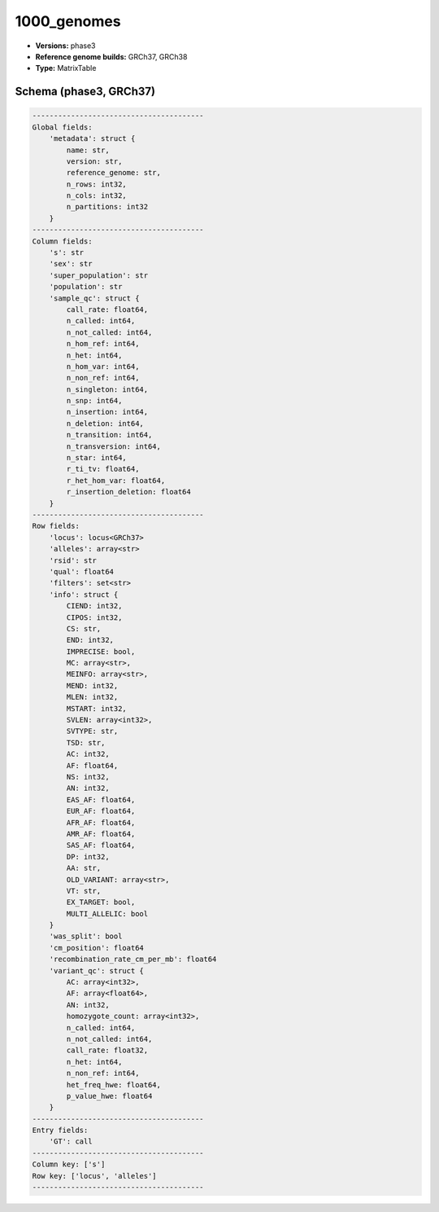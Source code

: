 .. _1000_genomes:

1000_genomes
============

*  **Versions:** phase3
*  **Reference genome builds:** GRCh37, GRCh38
*  **Type:** MatrixTable

Schema (phase3, GRCh37)
~~~~~~~~~~~~~~~~~~~~~~~

.. code-block:: text

    ----------------------------------------
    Global fields:
        'metadata': struct {
            name: str, 
            version: str, 
            reference_genome: str, 
            n_rows: int32, 
            n_cols: int32, 
            n_partitions: int32
        } 
    ----------------------------------------
    Column fields:
        's': str 
        'sex': str 
        'super_population': str 
        'population': str 
        'sample_qc': struct {
            call_rate: float64, 
            n_called: int64, 
            n_not_called: int64, 
            n_hom_ref: int64, 
            n_het: int64, 
            n_hom_var: int64, 
            n_non_ref: int64, 
            n_singleton: int64, 
            n_snp: int64, 
            n_insertion: int64, 
            n_deletion: int64, 
            n_transition: int64, 
            n_transversion: int64, 
            n_star: int64, 
            r_ti_tv: float64, 
            r_het_hom_var: float64, 
            r_insertion_deletion: float64
        } 
    ----------------------------------------
    Row fields:
        'locus': locus<GRCh37> 
        'alleles': array<str> 
        'rsid': str 
        'qual': float64 
        'filters': set<str> 
        'info': struct {
            CIEND: int32, 
            CIPOS: int32, 
            CS: str, 
            END: int32, 
            IMPRECISE: bool, 
            MC: array<str>, 
            MEINFO: array<str>, 
            MEND: int32, 
            MLEN: int32, 
            MSTART: int32, 
            SVLEN: array<int32>, 
            SVTYPE: str, 
            TSD: str, 
            AC: int32, 
            AF: float64, 
            NS: int32, 
            AN: int32, 
            EAS_AF: float64, 
            EUR_AF: float64, 
            AFR_AF: float64, 
            AMR_AF: float64, 
            SAS_AF: float64, 
            DP: int32, 
            AA: str, 
            OLD_VARIANT: array<str>, 
            VT: str, 
            EX_TARGET: bool, 
            MULTI_ALLELIC: bool
        } 
        'was_split': bool 
        'cm_position': float64 
        'recombination_rate_cm_per_mb': float64 
        'variant_qc': struct {
            AC: array<int32>, 
            AF: array<float64>, 
            AN: int32, 
            homozygote_count: array<int32>, 
            n_called: int64, 
            n_not_called: int64, 
            call_rate: float32, 
            n_het: int64, 
            n_non_ref: int64, 
            het_freq_hwe: float64, 
            p_value_hwe: float64
        } 
    ----------------------------------------
    Entry fields:
        'GT': call 
    ----------------------------------------
    Column key: ['s']
    Row key: ['locus', 'alleles']
    ----------------------------------------
    
